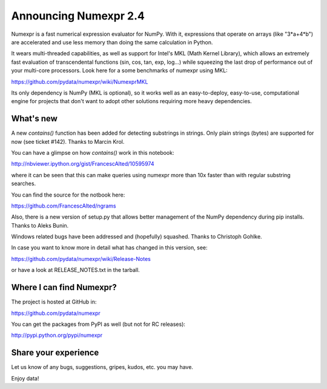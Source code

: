 ========================
 Announcing Numexpr 2.4
========================

Numexpr is a fast numerical expression evaluator for NumPy.  With it,
expressions that operate on arrays (like "3*a+4*b") are accelerated
and use less memory than doing the same calculation in Python.

It wears multi-threaded capabilities, as well as support for Intel's
MKL (Math Kernel Library), which allows an extremely fast evaluation
of transcendental functions (sin, cos, tan, exp, log...)  while
squeezing the last drop of performance out of your multi-core
processors.  Look here for a some benchmarks of numexpr using MKL:

https://github.com/pydata/numexpr/wiki/NumexprMKL

Its only dependency is NumPy (MKL is optional), so it works well as an
easy-to-deploy, easy-to-use, computational engine for projects that
don't want to adopt other solutions requiring more heavy dependencies.

What's new
==========

A new `contains()` function has been added for detecting substrings in
strings.  Only plain strings (bytes) are supported for now (see ticket
#142).  Thanks to Marcin Krol.

You can have a glimpse on how `contains()` work in this notebook:

http://nbviewer.ipython.org/gist/FrancescAlted/10595974

where it can be seen that this can make queries using numexpr more
than 10x faster than with regular substring searches.

You can find the source for the notbook here:

https://github.com/FrancescAlted/ngrams

Also, there is a new version of setup.py that allows better management
of the NumPy dependency during pip installs.  Thanks to Aleks Bunin.

Windows related bugs have been addressed and (hopefully) squashed.
Thanks to Christoph Gohlke.

In case you want to know more in detail what has changed in this
version, see:

https://github.com/pydata/numexpr/wiki/Release-Notes

or have a look at RELEASE_NOTES.txt in the tarball.

Where I can find Numexpr?
=========================

The project is hosted at GitHub in:

https://github.com/pydata/numexpr

You can get the packages from PyPI as well (but not for RC releases):

http://pypi.python.org/pypi/numexpr

Share your experience
=====================

Let us know of any bugs, suggestions, gripes, kudos, etc. you may
have.


Enjoy data!


.. Local Variables:
.. mode: rst
.. coding: utf-8
.. fill-column: 70
.. End:
